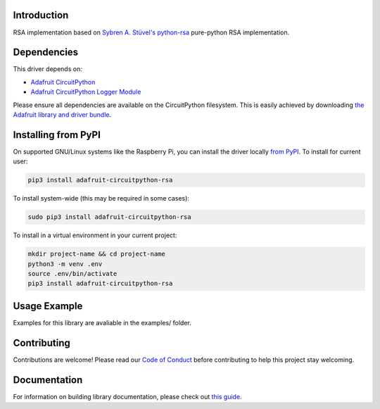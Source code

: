 Introduction
============

.. image:: https://readthedocs.org/projects/adafruit-circuitpython-rsa/badge/?version=latest
    :target: https://circuitpython.readthedocs.io/projects/rsa/en/latest/
    :alt: Documentation Status

.. image:: https://img.shields.io/discord/327254708534116352.svg
    :target: https://discord.gg/nBQh6qu
    :alt: Discord

.. image:: https://travis-ci.com/adafruit/Adafruit_CircuitPython_RSA.svg?branch=master
    :target: https://travis-ci.com/adafruit/Adafruit_CircuitPython_RSA
    :alt: Build Status

RSA implementation based on `Sybren A. Stüvel's python-rsa <https://github.com/sybrenstuvel/python-rsa>`_ pure-python
RSA implementation.


Dependencies
=============
This driver depends on:

* `Adafruit CircuitPython <https://github.com/adafruit/circuitpython>`_
* `Adafruit CircuitPython Logger Module <https://github.com/adafruit/Adafruit_CircuitPython_Logger>`_

Please ensure all dependencies are available on the CircuitPython filesystem.
This is easily achieved by downloading
`the Adafruit library and driver bundle <https://github.com/adafruit/Adafruit_CircuitPython_Bundle>`_.

Installing from PyPI
=====================

On supported GNU/Linux systems like the Raspberry Pi, you can install the driver locally `from
PyPI <https://pypi.org/project/adafruit-circuitpython-rsa/>`_. To install for current user:

.. code-block:: shell

    pip3 install adafruit-circuitpython-rsa

To install system-wide (this may be required in some cases):

.. code-block:: shell

    sudo pip3 install adafruit-circuitpython-rsa

To install in a virtual environment in your current project:

.. code-block:: shell

    mkdir project-name && cd project-name
    python3 -m venv .env
    source .env/bin/activate
    pip3 install adafruit-circuitpython-rsa

Usage Example
=============

Examples for this library are avaliable in the examples/ folder.

Contributing
============

Contributions are welcome! Please read our `Code of Conduct
<https://github.com/adafruit/Adafruit_CircuitPython_RSA/blob/master/CODE_OF_CONDUCT.md>`_
before contributing to help this project stay welcoming.

Documentation
=============

For information on building library documentation, please check out `this guide <https://learn.adafruit.com/creating-and-sharing-a-circuitpython-library/sharing-our-docs-on-readthedocs#sphinx-5-1>`_.
